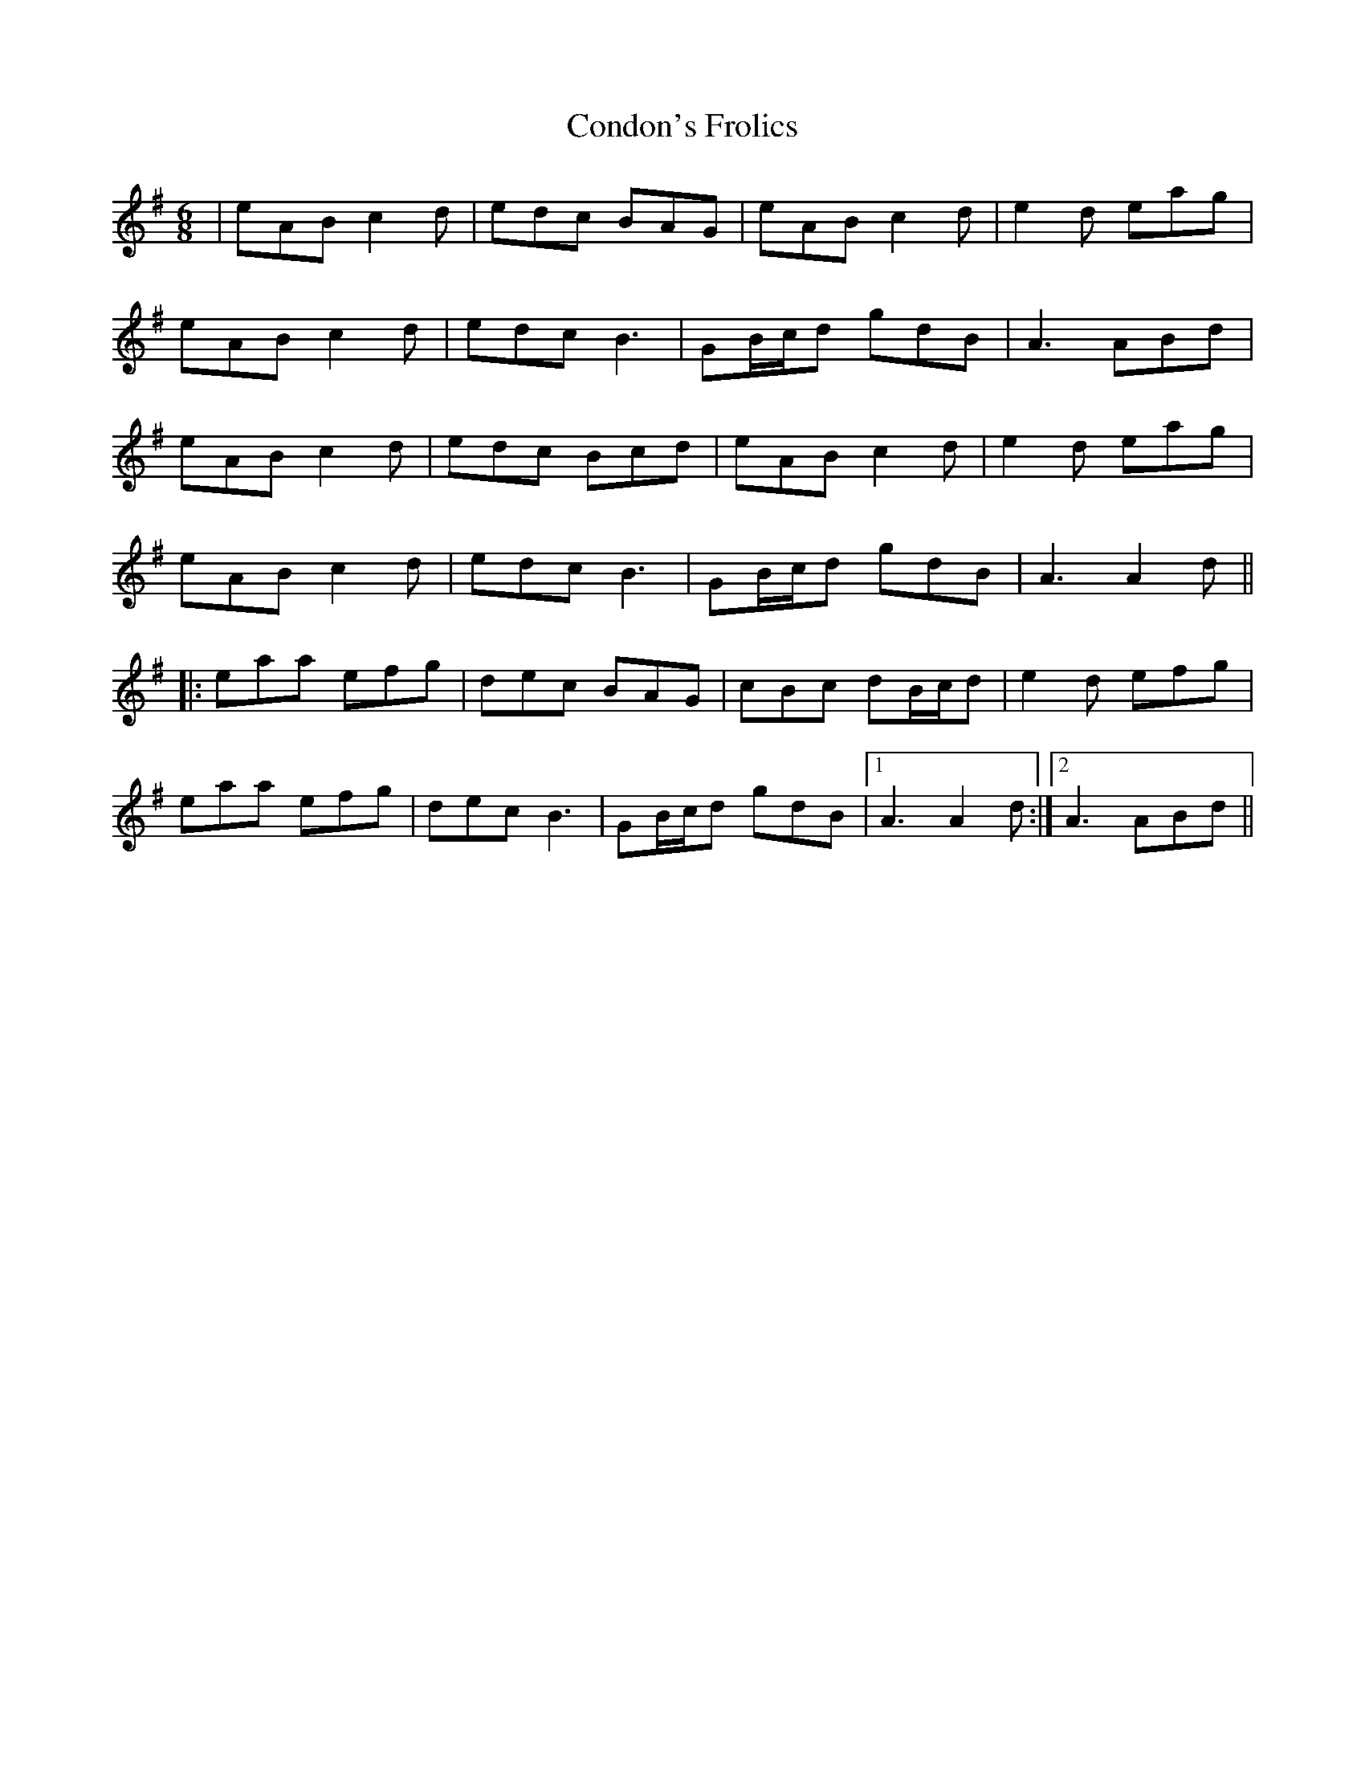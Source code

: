 X: 7944
T: Condon's Frolics
R: jig
M: 6/8
K: Adorian
|eAB c2d|edc BAG|eAB c2d|e2d eag|
eAB c2d|edc B3|GB/c/d gdB|A3 ABd|
eAB c2d|edc Bcd|eAB c2d|e2d eag|
eAB c2d|edc B3|GB/c/d gdB|A3 A2d||
|:eaa efg|dec BAG|cBc dB/c/d|e2d efg|
eaa efg|dec B3|GB/c/d gdB|1 A3 A2d:|2 A3 ABd||

